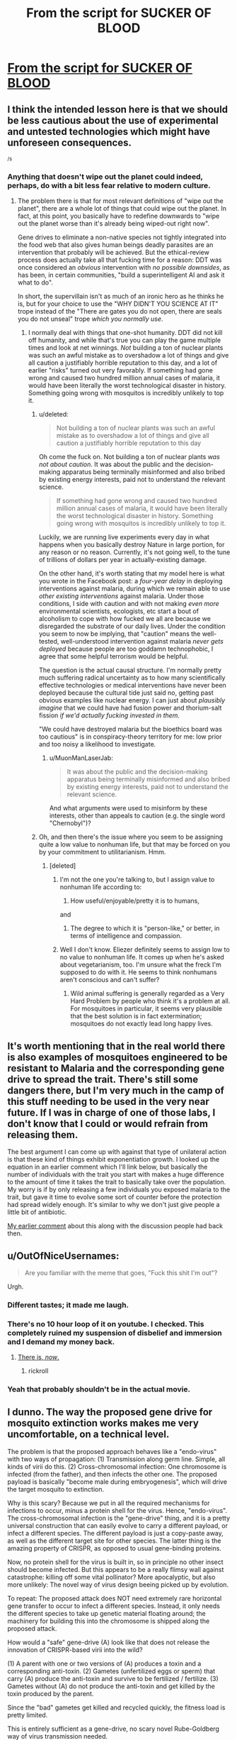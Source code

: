 #+TITLE: From the script for SUCKER OF BLOOD

* [[https://www.facebook.com/yudkowsky/posts/10154358025619228][From the script for SUCKER OF BLOOD]]
:PROPERTIES:
:Author: DataPacRat
:Score: 32
:DateUnix: 1468047815.0
:DateShort: 2016-Jul-09
:END:

** I think the intended lesson here is that we should be less cautious about the use of experimental and untested technologies which might have unforeseen consequences.

^{/s}
:PROPERTIES:
:Author: alexanderwales
:Score: 28
:DateUnix: 1468048740.0
:DateShort: 2016-Jul-09
:END:

*** Anything that doesn't wipe out the planet could indeed, perhaps, do with a bit less fear relative to modern culture.
:PROPERTIES:
:Author: EliezerYudkowsky
:Score: 8
:DateUnix: 1468128186.0
:DateShort: 2016-Jul-10
:END:

**** The problem there is that for most relevant definitions of "wipe out the planet", there are a whole lot of things that could wipe out the planet. In fact, at this point, you basically have to redefine downwards to "wipe out the planet worse than it's already being wiped-out right now".

Gene drives to eliminate a non-native species not tightly integrated into the food web that also gives human beings deadly parasites are an intervention that probably will be achieved. But the ethical-review process does actually take all that fucking time for a reason: DDT was once considered an /obvious/ intervention with /no possible downsides/, as has been, in certain communities, "build a superintelligent AI and ask it what to do".

In short, the supervillain isn't as much of an ironic hero as he thinks he is, but for your choice to use the "WHY DIDN'T YOU SCIENCE AT IT" trope instead of the "There are gates you do not open, there are seals you do not unseal" trope /which you normally use/.
:PROPERTIES:
:Score: 8
:DateUnix: 1468172529.0
:DateShort: 2016-Jul-10
:END:

***** I normally deal with things that one-shot humanity. DDT did not kill off humanity, and while that's true you can play the game multiple times and look at net winnings. /Not/ building a ton of nuclear plants was such an awful mistake as to overshadow a lot of things and give all caution a justifiably horrible reputation to this day, and a lot of earlier "risks" turned out very favorably. If something had gone wrong and caused two hundred million annual cases of malaria, it would have been literally the worst technological disaster in history. Something going wrong with mosquitos is incredibly unlikely to top it.
:PROPERTIES:
:Author: EliezerYudkowsky
:Score: 9
:DateUnix: 1468173062.0
:DateShort: 2016-Jul-10
:END:

****** u/deleted:
#+begin_quote
  Not building a ton of nuclear plants was such an awful mistake as to overshadow a lot of things and give all caution a justifiably horrible reputation to this day
#+end_quote

Oh come the fuck on. Not building a ton of nuclear plants /was not about caution/. It was about the public and the decision-making apparatus being terminally misinformed and also bribed by existing energy interests, paid not to understand the relevant science.

#+begin_quote
  If something had gone wrong and caused two hundred million annual cases of malaria, it would have been literally the worst technological disaster in history. Something going wrong with mosquitos is incredibly unlikely to top it.
#+end_quote

Luckily, we are running live experiments every day in what happens when you basically destroy Nature in large portion, for any reason or no reason. Currently, it's not going well, to the tune of trillions of dollars per year in actually-existing damage.

On the other hand, it's worth stating that my model here is what you wrote in the Facebook post: a /four-year delay/ in deploying interventions against malaria, during which we remain able to use /other existing interventions/ against malaria. Under those conditions, I side with caution and with not making /even more/ environmental scientists, ecologists, etc start a bout of alcoholism to cope with how fucked we all are because we disregarded the substrate of our daily lives. Under the condition you seem to now be implying, that "caution" means the well-tested, well-understood intervention against malaria /never gets deployed/ because people are too goddamn technophobic, I agree that some helpful terrorism would be helpful.

The question is the actual causal structure. I'm normally pretty much suffering radical uncertainty as to how many scientifically effective technologies or medical interventions have never been deployed because the cultural tide just said no, getting past obvious examples like nuclear energy. I can just about /plausibly imagine/ that we could have had fusion power and thorium-salt fission /if we'd actually fucking invested in them/.

"We could have destroyed malaria but the bioethics board was too cautious" is in conspiracy-theory territory for me: low prior and too noisy a likelihood to investigate.
:PROPERTIES:
:Score: 4
:DateUnix: 1468173947.0
:DateShort: 2016-Jul-10
:END:

******* u/MuonManLaserJab:
#+begin_quote
  It was about the public and the decision-making apparatus being terminally misinformed and also bribed by existing energy interests, paid not to understand the relevant science.
#+end_quote

And what arguments were used to misinform by these interests, other than appeals to caution (e.g. the single word "Chernobyl")?
:PROPERTIES:
:Author: MuonManLaserJab
:Score: 2
:DateUnix: 1468260123.0
:DateShort: 2016-Jul-11
:END:


****** Oh, and then there's the issue where you seem to be assigning quite a low value to nonhuman life, but that may be forced on you by your commitment to utilitarianism. Hmm.
:PROPERTIES:
:Score: -2
:DateUnix: 1468174056.0
:DateShort: 2016-Jul-10
:END:

******* [deleted]
:PROPERTIES:
:Score: 2
:DateUnix: 1468189785.0
:DateShort: 2016-Jul-11
:END:

******** I'm not the one you're talking to, but I assign value to nonhuman life according to:

1) How useful/enjoyable/pretty it is to humans,

and

2) The degree to which it is "person-like," or better, in terms of intelligence and compassion.
:PROPERTIES:
:Author: MuonManLaserJab
:Score: 1
:DateUnix: 1468260274.0
:DateShort: 2016-Jul-11
:END:


******** Well I don't know. Eliezer definitely seems to assign low to no value to nonhuman life. It comes up when he's asked about vegetarianism, too. I'm unsure what the freck I'm supposed to do with it. He seems to think nonhumans aren't conscious and can't suffer?
:PROPERTIES:
:Score: 1
:DateUnix: 1468190367.0
:DateShort: 2016-Jul-11
:END:

********* Wild animal suffering is generally regarded as a Very Hard Problem by people who think it's a problem at all. For mosquitoes in particular, it seems very plausible that the best solution is in fact extermination; mosquitoes do not exactly lead long happy lives.
:PROPERTIES:
:Author: Brightlinger
:Score: 2
:DateUnix: 1468203321.0
:DateShort: 2016-Jul-11
:END:


** It's worth mentioning that in the real world there is also examples of mosquitoes engineered to be resistant to Malaria and the corresponding gene drive to spread the trait. There's still some dangers there, but I'm very much in the camp of this stuff needing to be used in the very near future. If I was in charge of one of those labs, I don't know that I could or would refrain from releasing them.

The best argument I can come up with against that type of unilateral action is that these kind of things exhibit exponentiation growth. I looked up the equation in an earlier comment which I'll link below, but basically the number of individuals with the trait you start with makes a huge difference to the amount of time it takes the trait to basically take over the population. My worry is if by only releasing a few individuals you exposed malaria to the trait, but gave it time to evolve some sort of counter before the protection had spread widely enough. It's similar to why we don't just give people a little bit of antibiotic.

[[https://www.reddit.com/r/rational/comments/4ngpow/d_friday_offtopic_thread/d43to8y][My earlier comment]] about this along with the discussion people had back then.
:PROPERTIES:
:Author: space_fountain
:Score: 3
:DateUnix: 1468100435.0
:DateShort: 2016-Jul-10
:END:


** u/OutOfNiceUsernames:
#+begin_quote
  Are you familiar with the meme that goes, "Fuck this shit I'm out"?
#+end_quote

Urgh.
:PROPERTIES:
:Author: OutOfNiceUsernames
:Score: 6
:DateUnix: 1468049791.0
:DateShort: 2016-Jul-09
:END:

*** Different tastes; it made me laugh.
:PROPERTIES:
:Author: Roxolan
:Score: 4
:DateUnix: 1468110818.0
:DateShort: 2016-Jul-10
:END:


*** There's no 10 hour loop of it on youtube. I checked. This completely ruined my suspension of disbelief and immersion and I demand my money back.
:PROPERTIES:
:Author: appropriate-username
:Score: 6
:DateUnix: 1468093747.0
:DateShort: 2016-Jul-10
:END:

**** [[https://www.youtube.com/watch?v=dQw4w9WgXcQ][There is, /now/.]]
:PROPERTIES:
:Author: OutOfNiceUsernames
:Score: -2
:DateUnix: 1468094933.0
:DateShort: 2016-Jul-10
:END:

***** rickroll
:PROPERTIES:
:Author: appropriate-username
:Score: 6
:DateUnix: 1468095473.0
:DateShort: 2016-Jul-10
:END:


*** Yeah that probably shouldn't be in the actual movie.
:PROPERTIES:
:Author: rhaps0dy4
:Score: 1
:DateUnix: 1468050110.0
:DateShort: 2016-Jul-09
:END:


** I dunno. The way the proposed gene drive for mosquito extinction works makes me very uncomfortable, on a technical level.

The problem is that the proposed approach behaves like a "endo-virus" with two ways of propagation: (1) Transmission along germ line. Simple, all kinds of virii do this. (2) Cross-chromosomal infection: One chromosome is infected (from the father), and then infects the other one. The proposed payload is basically "become male during embryogenesis", which will drive the target mosquito to extinction.

Why is this scary? Because we put in all the required mechanisms for infections to occur, minus a protein shell for the virus. Hence, "endo-virus". The cross-chromosomal infection is the "gene-drive" thing, and it is a pretty universal construction that can easily evolve to carry a different payload, or infect a different species. The different payload is just a copy-paste away, as well as the different target site for other species. The latter thing is the amazing property of CRISPR, as opposed to usual gene-binding proteins.

Now, no protein shell for the virus is built in, so in principle no other insect should become infected. But this appears to be a really flimsy wall against catastrophe: killing off some vital pollinator? More apocalyptic, but also more unlikely: The novel way of virus design beeing picked up by evolution.

To repeat: The proposed attack does NOT need extremely rare horizontal gene transfer to occur to infect a different species. Instead, it only needs the different species to take up genetic material floating around; the machinery for building this into the chromosome is shipped along the proposed attack.

How would a "safe" gene-drive (A) look like that does not release the innovation of CRISPR-based virii into the wild?

(1) A parent with one or two versions of (A) produces a toxin and a corresponding anti-toxin. (2) Gametes (unfertilized eggs or sperm) that carry (A) produce the anti-toxin and survive to be fertilized / fertilize. (3) Gametes without (A) do not produce the anti-toxin and get killed by the toxin produced by the parent.

Since the "bad" gametes get killed and recycled quickly, the fitness load is pretty limited.

This is entirely sufficient as a gene-drive, no scary novel Rube-Goldberg way of virus transmission needed.
:PROPERTIES:
:Author: lvwolb
:Score: 2
:DateUnix: 1468262664.0
:DateShort: 2016-Jul-11
:END:


** I noticed I'm sort of confused about whether the technique would work. Part of me is thinking that genes that each child has exactly one father and one mother, so if some gene tends to increase the proportion of one at the expense of the other and it becomes relatively common then the alleles that allow for daughters will have more reproductive success and the gene should reach equilibrium at a low incidence.

On the other hand in some species, such as humans, the gender of offspring is fundamentally controlled by the male's contribution so maybe we should only be analyzing the spread of this sort of sex fixing within the male population?

On the third hand, if this sort of disaster was possible I'd expect it to happen in nature and maybe I'd have heard about it?

But on the gripping hand the people who are proposing this probably know more about population genetics than I do and have run actual sims.
:PROPERTIES:
:Author: symmetry81
:Score: 3
:DateUnix: 1468072387.0
:DateShort: 2016-Jul-09
:END:

*** You can read the paper in /Nature/ [[http://www.nature.com/nbt/journal/v34/n1/full/nbt.3439.html][here]]:

#+begin_quote
  However, the higher homing rates observed for CRISPRh at AGAP007280, combined with the milder fertility reduction observed in heterozygous females indicate that this construct could spread through a population, at least initially, and impose a reproductive load on the population as it does so, fulfilling one of the major requirements for a functional gene drive measure for vector control (Fig. 2f). To investigate the ability of the CRISPRh allele to spread at the AGAP007280 locus, caged populations were initiated with CRISPRh/+ and WT individuals at equal frequency and monitored over several generations. Consistent with the modeling predictions we observed a progressive increase in the frequency of individuals positive for the CRISPRh allele from 50% to 75.1% over four generations (Fig. 2g). Such a reproductive load will impose a strong selection pressure for resistant alleles, some of which will be generated by the gene drive system itself through NHEJ or MMEJ repair of endonuclease-induced chromosome breaks, as we previously showed molecularly (Supplementary Fig. 4). The longer term dynamics will depend on the efficiency of spreading on the one hand and the fitness cost of mutations arising at the cleavage site on the other hand.
#+end_quote

Basically, the simulations say that it will spread (to a degree) and the actual caged study suggests it will spread (to a degree).
:PROPERTIES:
:Author: alexanderwales
:Score: 4
:DateUnix: 1468098416.0
:DateShort: 2016-Jul-10
:END:


*** The sims: African mosquito edition.
:PROPERTIES:
:Author: appropriate-username
:Score: 2
:DateUnix: 1468093799.0
:DateShort: 2016-Jul-10
:END:


** [[http://effective-altruism.com/ea/tp/a_review_of_the_safety_efficacy_of_genetically/][This link]] has some really interesting reading on possible problem areas for this technique.
:PROPERTIES:
:Author: alexanderwales
:Score: 3
:DateUnix: 1468222255.0
:DateShort: 2016-Jul-11
:END:


** I WANT TO SEE THIS MOVIE
:PROPERTIES:
:Author: Sailor_Vulcan
:Score: 2
:DateUnix: 1468092214.0
:DateShort: 2016-Jul-09
:END:
